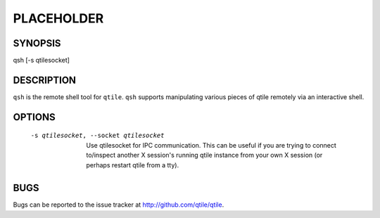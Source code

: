 PLACEHOLDER
-----------

SYNOPSIS
========

qsh [-s qtilesocket]

DESCRIPTION
===========

``qsh`` is the remote shell tool for ``qtile``. ``qsh`` supports manipulating
various pieces of qtile remotely via an interactive shell.

OPTIONS
=======
    -s qtilesocket, --socket qtilesocket

        Use qtilesocket for IPC communication. This can be useful if you
        are trying to connect to/inspect another X session's running qtile
        instance from your own X session (or perhaps restart qtile from a
        tty).

BUGS
====

Bugs can be reported to the issue tracker at http://github.com/qtile/qtile.
